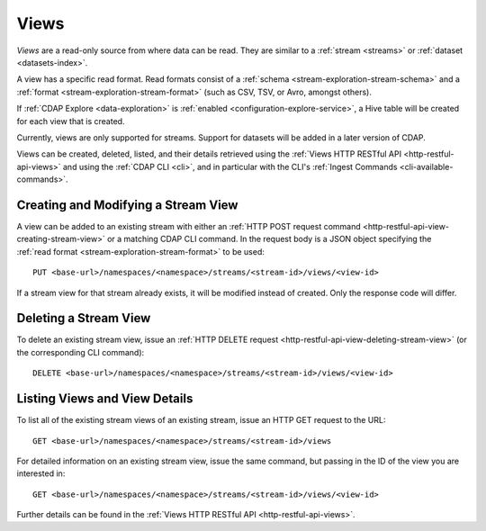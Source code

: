 .. meta::
    :author: Cask Data, Inc.
    :copyright: Copyright © 2015 Cask Data, Inc.

.. _views:

=====
Views
=====

*Views* are a read-only source from where data can be read. They are similar to a
:ref:`stream <streams>` or :ref:`dataset <datasets-index>`.

A view has a specific read format. Read formats consist of a :ref:`schema
<stream-exploration-stream-schema>` and a :ref:`format <stream-exploration-stream-format>`
(such as CSV, TSV, or Avro, amongst others).

If :ref:`CDAP Explore <data-exploration>` is :ref:`enabled
<configuration-explore-service>`, a Hive table will be created for each view that is
created.

Currently, views are only supported for streams. Support for datasets will be added in a
later version of CDAP.

Views can be created, deleted, listed, and their details retrieved using the 
:ref:`Views HTTP RESTful API <http-restful-api-views>` and using the 
:ref:`CDAP CLI <cli>`, and in particular with the CLI's 
:ref:`Ingest Commands <cli-available-commands>`. 

Creating and Modifying a Stream View
====================================
A view can be added to an existing stream with either an 
:ref:`HTTP POST request command <http-restful-api-view-creating-stream-view>` or a 
matching CDAP CLI command. In the request body is a JSON object specifying the :ref:`read
format <stream-exploration-stream-format>` to be used::

  PUT <base-url>/namespaces/<namespace>/streams/<stream-id>/views/<view-id>
  
If a stream view for that stream already exists, it will be modified instead of created.
Only the response code will differ.

Deleting a Stream View
========================
To delete an existing stream view, issue an :ref:`HTTP DELETE request
<http-restful-api-view-deleting-stream-view>` (or the corresponding CLI command)::

  DELETE <base-url>/namespaces/<namespace>/streams/<stream-id>/views/<view-id>

Listing Views and View Details
==============================
To list all of the existing stream views of an existing stream, issue an HTTP GET request
to the URL::

  GET <base-url>/namespaces/<namespace>/streams/<stream-id>/views

For detailed information on an existing stream view, issue the same command, but passing in the
ID of the view you are interested in::

  GET <base-url>/namespaces/<namespace>/streams/<stream-id>/views/<view-id>

Further details can be found in the :ref:`Views HTTP RESTful API <http-restful-api-views>`.
